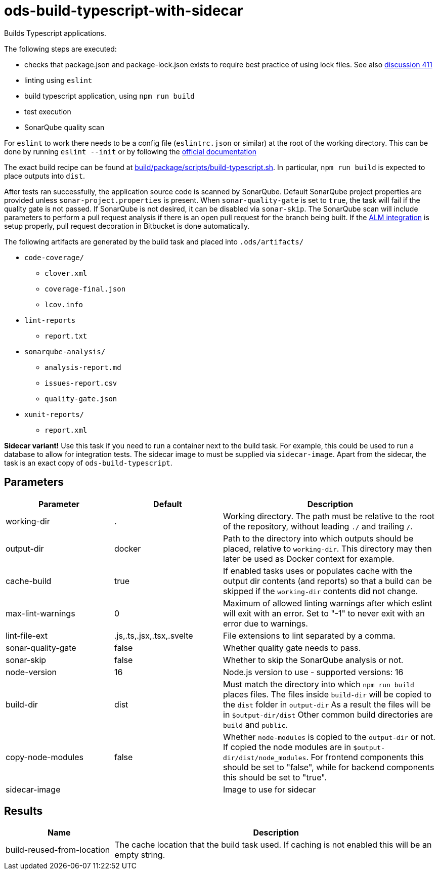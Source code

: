 // Document generated by internal/documentation/tasks.go from template.adoc.tmpl; DO NOT EDIT.

= ods-build-typescript-with-sidecar

Builds Typescript applications.

The following steps are executed:

- checks that package.json and package-lock.json exists to require best practice of using lock files. See also link:https://github.com/opendevstack/ods-pipeline/discussions/411[discussion 411]
- linting using `eslint`
- build typescript application, using `npm run build`
- test execution
- SonarQube quality scan

For `eslint` to work there needs to be a config file (`eslintrc.json` or similar) at the root of the working directory.
This can be done by running `eslint --init` or by following the link:https://eslint.org/docs/user-guide/getting-started[official documentation]

The exact build recipe can be found at
link:https://github.com/opendevstack/ods-pipeline/blob/master/build/package/scripts/build-typescript.sh[build/package/scripts/build-typescript.sh].
In particular, `npm run build` is expected to place outputs into `dist`.

After tests ran successfully, the application source code is scanned by SonarQube.
Default SonarQube project properties are provided unless `sonar-project.properties`
is present.
When `sonar-quality-gate` is set to `true`, the task will fail if the quality gate
is not passed. If SonarQube is not desired, it can be disabled via `sonar-skip`.
The SonarQube scan will include parameters to perform a pull request analysis if
there is an open pull request for the branch being built. If the
link:https://docs.sonarqube.org/latest/analysis/bitbucket-integration/[ALM integration]
is setup properly, pull request decoration in Bitbucket is done automatically.

The following artifacts are generated by the build task and placed into `.ods/artifacts/`

* `code-coverage/`
  ** `clover.xml`
  ** `coverage-final.json`
  ** `lcov.info`
* `lint-reports`
  ** `report.txt`
* `sonarqube-analysis/`
  ** `analysis-report.md`
  ** `issues-report.csv`
  ** `quality-gate.json`
* `xunit-reports/`
  ** `report.xml`

**Sidecar variant!** Use this task if you need to run a container next to the build task.
For example, this could be used to run a database to allow for integration tests.
The sidecar image to must be supplied via `sidecar-image`.
Apart from the sidecar, the task is an exact copy of `ods-build-typescript`.

== Parameters

[cols="1,1,2"]
|===
| Parameter | Default | Description

| working-dir
| .
| Working directory. The path must be relative to the root of the repository,
without leading `./` and trailing `/`.



| output-dir
| docker
| Path to the directory into which outputs should be placed, relative to `working-dir`. This directory may then later be used as Docker context for example.


| cache-build
| true
| If enabled tasks uses or populates cache with the output dir contents (and reports) so that a build can be skipped if the `working-dir` contents did not change.


| max-lint-warnings
| 0
| Maximum of allowed linting warnings after which eslint will exit with an error. Set to "-1" to never exit with an error due to warnings.


| lint-file-ext
| .js,.ts,.jsx,.tsx,.svelte
| File extensions to lint separated by a comma.


| sonar-quality-gate
| false
| Whether quality gate needs to pass.


| sonar-skip
| false
| Whether to skip the SonarQube analysis or not.


| node-version
| 16
| Node.js version to use - supported versions: 16


| build-dir
| dist
| Must match the directory into which `npm run build` places files. The files inside `build-dir` will be copied to the `dist` folder in `output-dir` As a result the files will be in `$output-dir/dist` Other common build directories are `build` and `public`.


| copy-node-modules
| false
| Whether `node-modules` is copied to the `output-dir` or not. If copied the node modules are in `$output-dir/dist/node_modules`. For frontend components this should be set to "false", while for backend components this should be set to "true".


| sidecar-image
| 
| Image to use for sidecar

|===

== Results

[cols="1,3"]
|===
| Name | Description

| build-reused-from-location
| The cache location that the build task used. If caching is not enabled this will be an empty string.

|===
